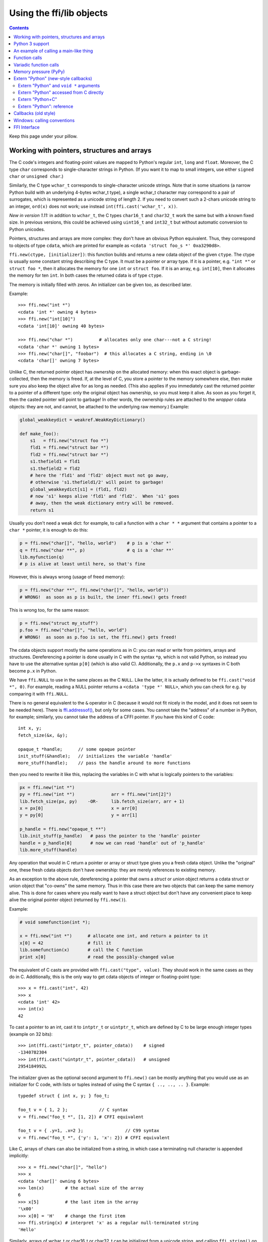 ================================
Using the ffi/lib objects
================================

.. contents::

Keep this page under your pillow.


.. _working:

Working with pointers, structures and arrays
--------------------------------------------

The C code's integers and floating-point values are mapped to Python's
regular ``int``, ``long`` and ``float``.  Moreover, the C type ``char``
corresponds to single-character strings in Python.  (If you want it to
map to small integers, use either ``signed char`` or ``unsigned char``.)

Similarly, the C type ``wchar_t`` corresponds to single-character
unicode strings.  Note that in some situations (a narrow Python build
with an underlying 4-bytes wchar_t type), a single wchar_t character
may correspond to a pair of surrogates, which is represented as a
unicode string of length 2.  If you need to convert such a 2-chars
unicode string to an integer, ``ord(x)`` does not work; use instead
``int(ffi.cast('wchar_t', x))``.

*New in version 1.11:* in addition to ``wchar_t``, the C types
``char16_t`` and ``char32_t`` work the same but with a known fixed size.
In previous versions, this could be achieved using ``uint16_t`` and
``int32_t`` but without automatic conversion to Python unicodes.

Pointers, structures and arrays are more complex: they don't have an
obvious Python equivalent.  Thus, they correspond to objects of type
``cdata``, which are printed for example as
``<cdata 'struct foo_s *' 0xa3290d8>``.

``ffi.new(ctype, [initializer])``: this function builds and returns a
new cdata object of the given ``ctype``.  The ctype is usually some
constant string describing the C type.  It must be a pointer or array
type.  If it is a pointer, e.g. ``"int *"`` or ``struct foo *``, then
it allocates the memory for one ``int`` or ``struct foo``.  If it is
an array, e.g. ``int[10]``, then it allocates the memory for ten
``int``.  In both cases the returned cdata is of type ``ctype``.

The memory is initially filled with zeros.  An initializer can be given
too, as described later.

Example::

    >>> ffi.new("int *")
    <cdata 'int *' owning 4 bytes>
    >>> ffi.new("int[10]")
    <cdata 'int[10]' owning 40 bytes>

    >>> ffi.new("char *")          # allocates only one char---not a C string!
    <cdata 'char *' owning 1 bytes>
    >>> ffi.new("char[]", "foobar")  # this allocates a C string, ending in \0
    <cdata 'char[]' owning 7 bytes>

Unlike C, the returned pointer object has *ownership* on the allocated
memory: when this exact object is garbage-collected, then the memory is
freed.  If, at the level of C, you store a pointer to the memory
somewhere else, then make sure you also keep the object alive for as
long as needed.  (This also applies if you immediately cast the returned
pointer to a pointer of a different type: only the original object has
ownership, so you must keep it alive.  As soon as you forget it, then
the casted pointer will point to garbage!  In other words, the ownership
rules are attached to the *wrapper* cdata objects: they are not, and
cannot, be attached to the underlying raw memory.)  Example:

.. code-block:: python

    global_weakkeydict = weakref.WeakKeyDictionary()

    def make_foo():
        s1   = ffi.new("struct foo *")
        fld1 = ffi.new("struct bar *")
        fld2 = ffi.new("struct bar *")
        s1.thefield1 = fld1
        s1.thefield2 = fld2
        # here the 'fld1' and 'fld2' object must not go away,
        # otherwise 's1.thefield1/2' will point to garbage!
        global_weakkeydict[s1] = (fld1, fld2)
        # now 's1' keeps alive 'fld1' and 'fld2'.  When 's1' goes
        # away, then the weak dictionary entry will be removed.
        return s1

Usually you don't need a weak dict: for example, to call a function with
a ``char * *`` argument that contains a pointer to a ``char *`` pointer,
it is enough to do this:

.. code-block:: python

    p = ffi.new("char[]", "hello, world")    # p is a 'char *'
    q = ffi.new("char **", p)                # q is a 'char **'
    lib.myfunction(q)
    # p is alive at least until here, so that's fine

However, this is always wrong (usage of freed memory):

.. code-block:: python

    p = ffi.new("char **", ffi.new("char[]", "hello, world"))
    # WRONG!  as soon as p is built, the inner ffi.new() gets freed!

This is wrong too, for the same reason:

.. code-block:: python

    p = ffi.new("struct my_stuff")
    p.foo = ffi.new("char[]", "hello, world")
    # WRONG!  as soon as p.foo is set, the ffi.new() gets freed!


The cdata objects support mostly the same operations as in C: you can
read or write from pointers, arrays and structures.  Dereferencing a
pointer is done usually in C with the syntax ``*p``, which is not valid
Python, so instead you have to use the alternative syntax ``p[0]``
(which is also valid C).  Additionally, the ``p.x`` and ``p->x``
syntaxes in C both become ``p.x`` in Python.

We have ``ffi.NULL`` to use in the same places as the C ``NULL``.
Like the latter, it is actually defined to be ``ffi.cast("void *",
0)``.  For example, reading a NULL pointer returns a ``<cdata 'type *'
NULL>``, which you can check for e.g. by comparing it with
``ffi.NULL``.

There is no general equivalent to the ``&`` operator in C (because it
would not fit nicely in the model, and it does not seem to be needed
here).  There is `ffi.addressof()`__, but only for some cases.  You
cannot take the "address" of a number in Python, for example; similarly,
you cannot take the address of a CFFI pointer.  If you have this kind
of C code::

    int x, y;
    fetch_size(&x, &y);

    opaque_t *handle;      // some opaque pointer
    init_stuff(&handle);   // initializes the variable 'handle'
    more_stuff(handle);    // pass the handle around to more functions

then you need to rewrite it like this, replacing the variables in C
with what is logically pointers to the variables:

.. code-block:: python

    px = ffi.new("int *")
    py = ffi.new("int *")              arr = ffi.new("int[2]")
    lib.fetch_size(px, py)    -OR-     lib.fetch_size(arr, arr + 1)
    x = px[0]                          x = arr[0]
    y = py[0]                          y = arr[1]

    p_handle = ffi.new("opaque_t **")
    lib.init_stuff(p_handle)   # pass the pointer to the 'handle' pointer
    handle = p_handle[0]       # now we can read 'handle' out of 'p_handle'
    lib.more_stuff(handle)

.. __: ref.html#ffi-addressof


Any operation that would in C return a pointer or array or struct type
gives you a fresh cdata object.  Unlike the "original" one, these fresh
cdata objects don't have ownership: they are merely references to
existing memory.

As an exception to the above rule, dereferencing a pointer that owns a
*struct* or *union* object returns a cdata struct or union object
that "co-owns" the same memory.  Thus in this case there are two
objects that can keep the same memory alive.  This is done for cases where
you really want to have a struct object but don't have any convenient
place to keep alive the original pointer object (returned by
``ffi.new()``).

Example:

.. code-block:: python

    # void somefunction(int *);

    x = ffi.new("int *")      # allocate one int, and return a pointer to it
    x[0] = 42                 # fill it
    lib.somefunction(x)       # call the C function
    print x[0]                # read the possibly-changed value

The equivalent of C casts are provided with ``ffi.cast("type", value)``.
They should work in the same cases as they do in C.  Additionally, this
is the only way to get cdata objects of integer or floating-point type::

    >>> x = ffi.cast("int", 42)
    >>> x
    <cdata 'int' 42>
    >>> int(x)
    42

To cast a pointer to an int, cast it to ``intptr_t`` or ``uintptr_t``,
which are defined by C to be large enough integer types (example on 32
bits)::

    >>> int(ffi.cast("intptr_t", pointer_cdata))    # signed
    -1340782304
    >>> int(ffi.cast("uintptr_t", pointer_cdata))   # unsigned
    2954184992L

The initializer given as the optional second argument to ``ffi.new()``
can be mostly anything that you would use as an initializer for C code,
with lists or tuples instead of using the C syntax ``{ .., .., .. }``.
Example::

    typedef struct { int x, y; } foo_t;

    foo_t v = { 1, 2 };            // C syntax
    v = ffi.new("foo_t *", [1, 2]) # CFFI equivalent

    foo_t v = { .y=1, .x=2 };                // C99 syntax
    v = ffi.new("foo_t *", {'y': 1, 'x': 2}) # CFFI equivalent

Like C, arrays of chars can also be initialized from a string, in
which case a terminating null character is appended implicitly::

    >>> x = ffi.new("char[]", "hello")
    >>> x
    <cdata 'char[]' owning 6 bytes>
    >>> len(x)        # the actual size of the array
    6
    >>> x[5]          # the last item in the array
    '\x00'
    >>> x[0] = 'H'    # change the first item
    >>> ffi.string(x) # interpret 'x' as a regular null-terminated string
    'Hello'

Similarly, arrays of wchar_t or char16_t or char32_t can be initialized
from a unicode string,
and calling ``ffi.string()`` on the cdata object returns the current unicode
string stored in the source array (adding surrogates if necessary).
See the `Unicode character types`__ section for more details.

.. __: ref.html#unichar

Note that unlike Python lists or tuples, but like C, you *cannot* index in
a C array from the end using negative numbers.

More generally, the C array types can have their length unspecified in C
types, as long as their length can be derived from the initializer, like
in C::

    int array[] = { 1, 2, 3, 4 };           // C syntax
    array = ffi.new("int[]", [1, 2, 3, 4])  # CFFI equivalent

As an extension, the initializer can also be just a number, giving
the length (in case you just want zero-initialization)::

    int array[1000];                  // C syntax
    array = ffi.new("int[1000]")      # CFFI 1st equivalent
    array = ffi.new("int[]", 1000)    # CFFI 2nd equivalent

This is useful if the length is not actually a constant, to avoid things
like ``ffi.new("int[%d]" % x)``.  Indeed, this is not recommended:
``ffi`` normally caches the string ``"int[]"`` to not need to re-parse
it all the time.

The C99 variable-sized structures are supported too, as long as the
initializer says how long the array should be:

.. code-block:: python

    # typedef struct { int x; int y[]; } foo_t;

    p = ffi.new("foo_t *", [5, [6, 7, 8]]) # length 3
    p = ffi.new("foo_t *", [5, 3])         # length 3 with 0 in the array
    p = ffi.new("foo_t *", {'y': 3})       # length 3 with 0 everywhere

Finally, note that any Python object used as initializer can also be
used directly without ``ffi.new()`` in assignments to array items or
struct fields.  In fact, ``p = ffi.new("T*", initializer)`` is
equivalent to ``p = ffi.new("T*"); p[0] = initializer``.  Examples:

.. code-block:: python

    # if 'p' is a <cdata 'int[5][5]'>
    p[2] = [10, 20]             # writes to p[2][0] and p[2][1]

    # if 'p' is a <cdata 'foo_t *'>, and foo_t has fields x, y and z
    p[0] = {'x': 10, 'z': 20}   # writes to p.x and p.z; p.y unmodified

    # if, on the other hand, foo_t has a field 'char a[5]':
    p.a = "abc"                 # writes 'a', 'b', 'c' and '\0'; p.a[4] unmodified

In function calls, when passing arguments, these rules can be used too;
see `Function calls`_.


Python 3 support
----------------

Python 3 is supported, but the main point to note is that the ``char`` C
type corresponds to the ``bytes`` Python type, and not ``str``.  It is
your responsibility to encode/decode all Python strings to bytes when
passing them to or receiving them from CFFI.

This only concerns the ``char`` type and derivative types; other parts
of the API that accept strings in Python 2 continue to accept strings in
Python 3.


An example of calling a main-like thing
---------------------------------------

Imagine we have something like this:

.. code-block:: python

   from cffi import FFI
   ffi = FFI()
   ffi.cdef("""
      int main_like(int argv, char *argv[]);
   """)
   lib = ffi.dlopen("some_library.so")

Now, everything is simple, except, how do we create the ``char**`` argument
here?
The first idea:

.. code-block:: python

   lib.main_like(2, ["arg0", "arg1"])

does not work, because the initializer receives two Python ``str`` objects
where it was expecting ``<cdata 'char *'>`` objects.  You need to use
``ffi.new()`` explicitly to make these objects:

.. code-block:: python

   lib.main_like(2, [ffi.new("char[]", "arg0"),
                     ffi.new("char[]", "arg1")])

Note that the two ``<cdata 'char[]'>`` objects are kept alive for the
duration of the call: they are only freed when the list itself is freed,
and the list is only freed when the call returns.

If you want instead to build an "argv" variable that you want to reuse,
then more care is needed:

.. code-block:: python

   # DOES NOT WORK!
   argv = ffi.new("char *[]", [ffi.new("char[]", "arg0"),
                               ffi.new("char[]", "arg1")])

In the above example, the inner "arg0" string is deallocated as soon
as "argv" is built.  You have to make sure that you keep a reference
to the inner "char[]" objects, either directly or by keeping the list
alive like this:

.. code-block:: python

   argv_keepalive = [ffi.new("char[]", "arg0"),
                     ffi.new("char[]", "arg1")]
   argv = ffi.new("char *[]", argv_keepalive)


Function calls
--------------

When calling C functions, passing arguments follows mostly the same
rules as assigning to structure fields, and the return value follows the
same rules as reading a structure field.  For example:

.. code-block:: python

    # int foo(short a, int b);

    n = lib.foo(2, 3)     # returns a normal integer
    lib.foo(40000, 3)     # raises OverflowError

You can pass to ``char *`` arguments a normal Python string (but don't
pass a normal Python string to functions that take a ``char *``
argument and may mutate it!):

.. code-block:: python

    # size_t strlen(const char *);

    assert lib.strlen("hello") == 5

(Note that there is no guarantee that the ``char *`` passed to the
function remains valid after the call is done.  Similarly, if you write
``lib.f(x); lib.f(x)`` where ``x`` is some byte string, the two calls to
``f()`` could sometimes receive different ``char *`` arguments.  This is
important notably for PyPy which uses many optimizations tweaking the data
underlying a byte string object.  CFFI will not make and free a copy of
the whole string at *every* call---it usually won't---but you *cannot*
write code that relies on it: there are cases were that would break.)

You can also pass unicode strings as ``wchar_t *`` or ``char16_t *`` or
``char32_t *`` arguments.  Note that
the C language makes no difference between argument declarations that
use ``type *`` or ``type[]``.  For example, ``int *`` is fully
equivalent to ``int[]`` (or even ``int[5]``; the 5 is ignored).  For CFFI,
this means that you can always pass arguments that can be converted to
either ``int *`` or ``int[]``.  For example:

.. code-block:: python

    # void do_something_with_array(int *array);

    lib.do_something_with_array([1, 2, 3, 4, 5])    # works for int[]

See `Reference: conversions`__ for a similar way to pass ``struct foo_s
*`` arguments---but in general, it is clearer in this case to pass
``ffi.new('struct foo_s *', initializer)``.

__ ref.html#conversions

CFFI supports passing and returning structs and unions to functions and
callbacks.  Example:

.. code-block:: python

    # struct foo_s { int a, b; };
    # struct foo_s function_returning_a_struct(void);

    myfoo = lib.function_returning_a_struct()
    # `myfoo`: <cdata 'struct foo_s' owning 8 bytes>

For performance, non-variadic API-level functions that you get by
writing ``lib.some_function`` are not ``<cdata>``
objects, but an object of a different type (on CPython, ``<built-in
function>``).  This means you cannot pass them directly to some other C
function expecting a function pointer argument.  Only ``ffi.typeof()``
works on them.  To get a cdata containing a regular function pointer,
use ``ffi.addressof(lib, "name")``.

There are a few (obscure) limitations to the supported argument and
return types.  These limitations come from libffi and apply only to
calling ``<cdata>`` function pointers; in other words, they don't
apply to non-variadic ``cdef()``-declared functions if you are using
the API mode.  The limitations are that you cannot pass directly as
argument or return type:

* a union (but a *pointer* to a union is fine);

* a struct which uses bitfields (but a *pointer* to such a struct is
  fine);

* a struct that was declared with "``...``" in the ``cdef()``.

In API mode, you can work around these limitations: for example, if you
need to call such a function pointer from Python, you can instead write
a custom C function that accepts the function pointer and the real
arguments and that does the call from C.  Then declare that custom C
function in the ``cdef()`` and use it from Python.


Variadic function calls
-----------------------

Variadic functions in C (which end with "``...``" as their last
argument) can be declared and called normally, with the exception that
all the arguments passed in the variable part *must* be cdata objects.
This is because it would not be possible to guess, if you wrote this::

    lib.printf("hello, %d\n", 42)   # doesn't work!

that you really meant the 42 to be passed as a C ``int``, and not a
``long`` or ``long long``.  The same issue occurs with ``float`` versus
``double``.  So you have to force cdata objects of the C type you want,
if necessary with ``ffi.cast()``:

.. code-block:: python

    lib.printf("hello, %d\n", ffi.cast("int", 42))
    lib.printf("hello, %ld\n", ffi.cast("long", 42))
    lib.printf("hello, %f\n", ffi.cast("double", 42))

But of course:

.. code-block:: python

    lib.printf("hello, %s\n", ffi.new("char[]", "world"))

Note that if you are using ``dlopen()``, the function declaration in the
``cdef()`` must match the original one in C exactly, as usual --- in
particular, if this function is variadic in C, then its ``cdef()``
declaration must also be variadic.  You cannot declare it in the
``cdef()`` with fixed arguments instead, even if you plan to only call
it with these argument types.  The reason is that some architectures
have a different calling convention depending on whether the function
signature is fixed or not.  (On x86-64, the difference can sometimes be
seen in PyPy's JIT-generated code if some arguments are ``double``.)

Note that the function signature ``int foo();`` is interpreted by CFFI
as equivalent to ``int foo(void);``.  This differs from the C standard,
in which ``int foo();`` is really like ``int foo(...);`` and can be
called with any arguments.  (This feature of C is a pre-C89 relic: the
arguments cannot be accessed at all in the body of ``foo()`` without
relying on compiler-specific extensions.  Nowadays virtually all code
with ``int foo();`` really means ``int foo(void);``.)


Memory pressure (PyPy)
----------------------

This paragraph applies only to PyPy, because its garbage collector (GC)
is different from CPython's.  It is very common in C code to have pairs
of functions, one which performs memory allocations or acquires other
resources, and the other which frees them again.  Depending on how you
structure your Python code, the freeing function is only called when the
GC decides a particular (Python) object can be freed.  This occurs
notably in these cases:

* If you use a ``__del__()`` method to call the freeing function.

* If you use ``ffi.gc()`` without also using ``ffi.release()``.

* This does not occur if you call the freeing function at a
  deterministic time, like in a regular ``try: finally:`` block.  It
  does however occur *inside a generator---* if the generator is not
  explicitly exhausted but forgotten at a ``yield`` point, then the code
  in the enclosing ``finally`` block is only invoked at the next GC.

In these cases, you may have to use the built-in function
``__pypy__.add_memory_pressure(n)``.  Its argument ``n`` is an estimate
of how much memory pressure to add.  For example, if the pair of C
functions that we are talking about is ``malloc(n)`` and ``free()`` or
similar, you would call ``__pypy__.add_memory_pressure(n)`` after
``malloc(n)``.  Doing so is not always a complete answer to the problem,
but it makes the next GC occur earlier, which is often enough.

The same applies if the memory allocations are indirect, e.g. the C
function allocates some internal data structures.  In that case, call
``__pypy__.add_memory_pressure(n)`` with an argument ``n`` that is an
rough estimation.  Knowing the exact size is not important, and memory
pressure doesn't have to be manually brought down again after calling
the freeing function.  If you are writing wrappers for the allocating /
freeing pair of functions, you should probably call
``__pypy__.add_memory_pressure()`` in the former even if the user may
invoke the latter at a known point with a ``finally:`` block.

In case this solution is not sufficient, or if the acquired resource is
not memory but something else more limited (like file descriptors), then
there is no better way than restructuring your code to make sure the
freeing function is called at a known point and not indirectly by the
GC.

Note that in PyPy <= 5.6 the discussion above also applies to
``ffi.new()``.  In more recent versions of PyPy, both ``ffi.new()`` and
``ffi.new_allocator()()`` automatically account for the memory pressure
they create.  (In case you need to support both older and newer PyPy's,
try calling ``__pypy__.add_memory_pressure()`` anyway; it is better to
overestimate than not account for the memory pressure.)


.. _extern-python:
.. _`extern "Python"`:

Extern "Python" (new-style callbacks)
-------------------------------------

When the C code needs a pointer to a function which invokes back a
Python function of your choice, here is how you do it in the
out-of-line API mode.  The next section about Callbacks_ describes the
ABI-mode solution.

This is *new in version 1.4.*  Use old-style Callbacks_ if backward
compatibility is an issue.  (The original callbacks are slower to
invoke and have the same issue as libffi's callbacks; notably, see the
warning__.  The new style described in the present section does not
use libffi's callbacks at all.)

.. __: Callbacks_

In the builder script, declare in the cdef a function prefixed with
``extern "Python"``::

    ffibuilder.cdef("""
        extern "Python" int my_callback(int, int);

        void library_function(int(*callback)(int, int));
    """)
    ffibuilder.set_source("_my_example", r"""
        #include <some_library.h>
    """)

The function ``my_callback()`` is then implemented in Python inside
your application's code::

    from _my_example import ffi, lib

    @ffi.def_extern()
    def my_callback(x, y):
        return 42

You obtain a ``<cdata>`` pointer-to-function object by getting
``lib.my_callback``.  This ``<cdata>`` can be passed to C code and
then works like a callback: when the C code calls this function
pointer, the Python function ``my_callback`` is called.  (You need
to pass ``lib.my_callback`` to C code, and not ``my_callback``: the
latter is just the Python function above, which cannot be passed to C.)

CFFI implements this by defining ``my_callback`` as a static C
function, written after the ``set_source()`` code.  The ``<cdata>``
then points to this function.  What this function does is invoke the
Python function object that is, at runtime, attached with
``@ffi.def_extern()``.

The ``@ffi.def_extern()`` decorator should be applied to **global
functions,** one for each ``extern "Python"`` function of the same
name.

To support some corner cases, it is possible to redefine the attached
Python function by calling ``@ffi.def_extern()`` again for the same
name---but this is not recommended!  Better attach a single global
Python function for this name, and write it more flexibly in the first
place.  This is because each ``extern "Python"`` function turns into
only one C function.  Calling ``@ffi.def_extern()`` again changes this
function's C logic to call the new Python function; the old Python
function is not callable any more.  The C function pointer you get
from ``lib.my_function`` is always this C function's address, i.e. it
remains the same.

Extern "Python" and ``void *`` arguments
~~~~~~~~~~~~~~~~~~~~~~~~~~~~~~~~~~~~~~~~

As described just before, you cannot use ``extern "Python"`` to make a
variable number of C function pointers.  However, achieving that
result is not possible in pure C code either.  For this reason, it is
usual for C to define callbacks with a ``void *data`` argument.  You
can use ``ffi.new_handle()`` and ``ffi.from_handle()`` to pass a
Python object through this ``void *`` argument.  For example, if the C
type of the callbacks is::

    typedef void (*event_cb_t)(event_t *evt, void *userdata);

and you register events by calling this function::

    void event_cb_register(event_cb_t cb, void *userdata);

Then you would write this in the build script::

    ffibuilder.cdef("""
        typedef ... event_t;
        typedef void (*event_cb_t)(event_t *evt, void *userdata);
        void event_cb_register(event_cb_t cb, void *userdata);

        extern "Python" void my_event_callback(event_t *, void *);
    """)
    ffibuilder.set_source("_demo_cffi", r"""
        #include <the_event_library.h>
    """)

and in your main application you register events like this::

    from _demo_cffi import ffi, lib

    class Widget(object):
        def __init__(self):
            userdata = ffi.new_handle(self)
            self._userdata = userdata     # must keep this alive!
            lib.event_cb_register(lib.my_event_callback, userdata)

        def process_event(self, evt):
            print "got event!"

    @ffi.def_extern()
    def my_event_callback(evt, userdata):
        widget = ffi.from_handle(userdata)
        widget.process_event(evt)

Some other libraries don't have an explicit ``void *`` argument, but
let you attach the ``void *`` to an existing structure.  For example,
the library might say that ``widget->userdata`` is a generic field
reserved for the application.  If the event's signature is now this::

    typedef void (*event_cb_t)(widget_t *w, event_t *evt);

Then you can use the ``void *`` field in the low-level
``widget_t *`` like this::

    from _demo_cffi import ffi, lib

    class Widget(object):
        def __init__(self):
            ll_widget = lib.new_widget(500, 500)
            self.ll_widget = ll_widget       # <cdata 'struct widget *'>
            userdata = ffi.new_handle(self)
            self._userdata = userdata        # must still keep this alive!
            ll_widget.userdata = userdata    # this makes a copy of the "void *"
            lib.event_cb_register(ll_widget, lib.my_event_callback)

        def process_event(self, evt):
            print "got event!"

    @ffi.def_extern()
    def my_event_callback(ll_widget, evt):
        widget = ffi.from_handle(ll_widget.userdata)
        widget.process_event(evt)

Extern "Python" accessed from C directly
~~~~~~~~~~~~~~~~~~~~~~~~~~~~~~~~~~~~~~~~

In case you want to access some ``extern "Python"`` function directly
from the C code written in ``set_source()``, you need to write a
forward declaration.  (By default it needs to be static, but see
`next paragraph`__.)  The real implementation of this function
is added by CFFI *after* the C code---this is needed because the
declaration might use types defined by ``set_source()``
(e.g. ``event_t`` above, from the ``#include``), so it cannot be
generated before.

.. __: `extern-python-c`_

::

    ffibuilder.set_source("_demo_cffi", r"""
        #include <the_event_library.h>

        static void my_event_callback(widget_t *, event_t *);

        /* here you can write C code which uses '&my_event_callback' */
    """)

This can also be used to write custom C code which calls Python
directly.  Here is an example (inefficient in this case, but might be
useful if the logic in ``my_algo()`` is much more complex)::

    ffibuilder.cdef("""
        extern "Python" int f(int);
        int my_algo(int);
    """)
    ffibuilder.set_source("_example_cffi", r"""
        static int f(int);   /* the forward declaration */

        static int my_algo(int n) {
            int i, sum = 0;
            for (i = 0; i < n; i++)
                sum += f(i);     /* call f() here */
            return sum;
        }
    """)

.. _extern-python-c:

Extern "Python+C"
~~~~~~~~~~~~~~~~~

Functions declared with ``extern "Python"`` are generated as
``static`` functions in the C source.  However, in some cases it is
convenient to make them non-static, typically when you want to make
them directly callable from other C source files.  To do that, you can
say ``extern "Python+C"`` instead of just ``extern "Python"``.  *New
in version 1.6.*

+------------------------------------+--------------------------------------+
| if the cdef contains               | then CFFI generates                  |
+------------------------------------+--------------------------------------+
| ``extern "Python" int f(int);``    | ``static int f(int) { /* code */ }`` |
+------------------------------------+--------------------------------------+
| ``extern "Python+C" int f(int);``  | ``int f(int) { /* code */ }``        |
+------------------------------------+--------------------------------------+

The name ``extern "Python+C"`` comes from the fact that we want an
extern function in both senses: as an ``extern "Python"``, and as a
C function that is not static.

You cannot make CFFI generate additional macros or other
compiler-specific stuff like the GCC ``__attribute__``.  You can only
control whether the function should be ``static`` or not.  But often,
these attributes must be written alongside the function *header*, and
it is fine if the function *implementation* does not repeat them::

    ffibuilder.cdef("""
        extern "Python+C" int f(int);      /* not static */
    """)
    ffibuilder.set_source("_example_cffi", r"""
        /* the forward declaration, setting a gcc attribute
           (this line could also be in some .h file, to be included
           both here and in the other C files of the project) */
        int f(int) __attribute__((visibility("hidden")));
    """)


Extern "Python": reference
~~~~~~~~~~~~~~~~~~~~~~~~~~

``extern "Python"`` must appear in the cdef().  Like the C++ ``extern
"C"`` syntax, it can also be used with braces around a group of
functions::

    extern "Python" {
        int foo(int);
        int bar(int);
    }

The ``extern "Python"`` functions cannot be variadic for now.  This
may be implemented in the future.  (`This demo`__ shows how to do it
anyway, but it is a bit lengthy.)

.. __: https://foss.heptapod.net/pypy/cffi/-/blob/branch/default/demo/extern_python_varargs.py

Each corresponding Python callback function is defined with the
``@ffi.def_extern()`` decorator.  Be careful when writing this
function: if it raises an exception, or tries to return an object of
the wrong type, then the exception cannot be propagated.  Instead, the
exception is printed to stderr and the C-level callback is made to
return a default value.  This can be controlled with ``error`` and
``onerror``, described below.

.. _def-extern:

The ``@ffi.def_extern()`` decorator takes these optional arguments:

* ``name``: the name of the function as written in the cdef.  By default
  it is taken from the name of the Python function you decorate.

.. _error_onerror:

* ``error``: the returned value in case the Python function raises an
  exception.  It is 0 or null by default.  The exception is still
  printed to stderr, so this should be used only as a last-resort
  solution.

* ``onerror``: if you want to be sure to catch all exceptions, use
  ``@ffi.def_extern(onerror=my_handler)``.  If an exception occurs and
  ``onerror`` is specified, then ``onerror(exception, exc_value,
  traceback)`` is called.  This is useful in some situations where you
  cannot simply write ``try: except:`` in the main callback function,
  because it might not catch exceptions raised by signal handlers: if
  a signal occurs while in C, the Python signal handler is called as
  soon as possible, which is after entering the callback function but
  *before* executing even the ``try:``.  If the signal handler raises,
  we are not in the ``try: except:`` yet.

  If ``onerror`` is called and returns normally, then it is assumed
  that it handled the exception on its own and nothing is printed to
  stderr.  If ``onerror`` raises, then both tracebacks are printed.
  Finally, ``onerror`` can itself provide the result value of the
  callback in C, but doesn't have to: if it simply returns None---or
  if ``onerror`` itself fails---then the value of ``error`` will be
  used, if any.

  Note the following hack: in ``onerror``, you can access the original
  callback arguments as follows.  First check if ``traceback`` is not
  None (it is None e.g. if the whole function ran successfully but
  there was an error converting the value returned: this occurs after
  the call).  If ``traceback`` is not None, then
  ``traceback.tb_frame`` is the frame of the outermost function,
  i.e. directly the frame of the function decorated with
  ``@ffi.def_extern()``.  So you can get the value of ``argname`` in
  that frame by reading ``traceback.tb_frame.f_locals['argname']``.


.. _Callbacks:

Callbacks (old style)
---------------------

Here is how to make a new ``<cdata>`` object that contains a pointer
to a function, where that function invokes back a Python function of
your choice::

    >>> @ffi.callback("int(int, int)")
    >>> def myfunc(x, y):
    ...    return x + y
    ...
    >>> myfunc
    <cdata 'int(*)(int, int)' calling <function myfunc at 0xf757bbc4>>

Note that ``"int(*)(int, int)"`` is a C *function pointer* type, whereas
``"int(int, int)"`` is a C *function* type.  Either can be specified to
ffi.callback() and the result is the same.

.. warning::

    Callbacks are provided for the ABI mode or for backward
    compatibility.  If you are using the out-of-line API mode, it is
    recommended to use the `extern "Python"`_ mechanism instead of
    callbacks: it gives faster and cleaner code.  It also avoids several
    issues with old-style callbacks:

    - On less common architecture, libffi is more likely to crash on
      callbacks (`e.g. on NetBSD`__);

    - On hardened systems like PAX and SELinux, the extra memory
      protections can interfere (for example, on SELinux you need to
      run with ``deny_execmem`` set to ``off``).

    - `On Mac OS X,`__ you need to give your application the entitlement
      ``com.apple.security.cs.allow-unsigned-executable-memory``.

    Note also that a cffi fix for this issue was attempted---see
    the ``ffi_closure_alloc`` branch---but was not merged because it
    creates potential `memory corruption`__ with ``fork()``.

    In other words: yes, it is dangerous to allow write+execute memory in your
    program; that's why the various "hardening" options above exist.  But at
    the same time, these options open wide the door to another attack: if the
    program forks and then attempts to call any of the ``ffi.callback()``, then
    this immediately results in a crash---or, with a minimal amount of work
    from an attacker, arbitrary code execution.  To me it sounds even more
    dangerous than the original problem, and that's why cffi is not playing
    along.

    To fix the issue once and for all on the affected platforms, you need
    to refactor the involved code so that it no longer uses ``ffi.callback()``.

.. __: https://github.com/pyca/pyopenssl/issues/596
.. __: https://foss.heptapod.net/pypy/cffi/-/issues/391
.. __: https://bugzilla.redhat.com/show_bug.cgi?id=1249685

Warning: like ffi.new(), ffi.callback() returns a cdata that has
ownership of its C data.  (In this case, the necessary C data contains
the libffi data structures to do a callback.)  This means that the
callback can only be invoked as long as this cdata object is alive.
If you store the function pointer into C code, then make sure you also
keep this object alive for as long as the callback may be invoked.
The easiest way to do that is to always use ``@ffi.callback()`` at
module-level only, and to pass "context" information around with
`ffi.new_handle()`__, if possible.  Example:

.. __: ref.html#new-handle

.. code-block:: python

    # a good way to use this decorator is once at global level
    @ffi.callback("int(int, void *)")
    def my_global_callback(x, handle):
        return ffi.from_handle(handle).some_method(x)


    class Foo(object):

        def __init__(self):
            handle = ffi.new_handle(self)
            self._handle = handle   # must be kept alive
            lib.register_stuff_with_callback_and_voidp_arg(my_global_callback, handle)

        def some_method(self, x):
            print "method called!"

(See also the section about `extern "Python"`_ above, where the same
general style is used.)

Note that callbacks of a variadic function type are not supported.  A
workaround is to add custom C code.  In the following example, a
callback gets a first argument that counts how many extra ``int``
arguments are passed:

.. code-block:: python

    # file "example_build.py"

    import cffi

    ffibuilder = cffi.FFI()
    ffibuilder.cdef("""
        int (*python_callback)(int how_many, int *values);
        void *const c_callback;   /* pass this const ptr to C routines */
    """)
    ffibuilder.set_source("_example", r"""
        #include <stdarg.h>
        #include <alloca.h>
        static int (*python_callback)(int how_many, int *values);
        static int c_callback(int how_many, ...) {
            va_list ap;
            /* collect the "..." arguments into the values[] array */
            int i, *values = alloca(how_many * sizeof(int));
            va_start(ap, how_many);
            for (i=0; i<how_many; i++)
                values[i] = va_arg(ap, int);
            va_end(ap);
            return python_callback(how_many, values);
        }
    """)
    ffibuilder.compile(verbose=True)

.. code-block:: python

    # file "example.py"

    from _example import ffi, lib

    @ffi.callback("int(int, int *)")
    def python_callback(how_many, values):
        print ffi.unpack(values, how_many)
        return 0
    lib.python_callback = python_callback

Deprecated: you can also use ``ffi.callback()`` not as a decorator but
directly as ``ffi.callback("int(int, int)", myfunc)``.  This is
discouraged: using this a style, we are more likely to forget the
callback object too early, when it is still in use.

The ``ffi.callback()`` decorator also accepts the optional argument
``error``, and from CFFI version 1.2 the optional argument ``onerror``.
These two work in the same way as `described above for extern "Python".`__

.. __: error_onerror_



Windows: calling conventions
----------------------------

On Win32, functions can have two main calling conventions: either
"cdecl" (the default), or "stdcall" (also known as "WINAPI").  There
are also other rare calling conventions, but these are not supported.
*New in version 1.3.*

When you issue calls from Python to C, the implementation is such that
it works with any of these two main calling conventions; you don't
have to specify it.  However, if you manipulate variables of type
"function pointer" or declare callbacks, then the calling convention
must be correct.  This is done by writing ``__cdecl`` or ``__stdcall``
in the type, like in C::

    @ffi.callback("int __stdcall(int, int)")
    def AddNumbers(x, y):
        return x + y

or::

    ffibuilder.cdef("""
        struct foo_s {
            int (__stdcall *MyFuncPtr)(int, int);
        };
    """)

``__cdecl`` is supported but is always the default so it can be left
out.  In the ``cdef()``, you can also use ``WINAPI`` as equivalent to
``__stdcall``.  As mentioned above, it is mostly not needed (but doesn't
hurt) to say ``WINAPI`` or ``__stdcall`` when declaring a plain
function in the ``cdef()``.  (The difference can still be seen if you
take explicitly a pointer to this function with ``ffi.addressof()``,
or if the function is ``extern "Python"``.)

These calling convention specifiers are accepted but ignored on any
platform other than 32-bit Windows.

In CFFI versions before 1.3, the calling convention specifiers are not
recognized.  In API mode, you could work around it by using an
indirection, like in the example in the section about Callbacks_
(``"example_build.py"``).  There was no way to use stdcall callbacks
in ABI mode.


FFI Interface
-------------

(The reference for the FFI interface has been moved to the `next page`__.)

.. __: ref.html
